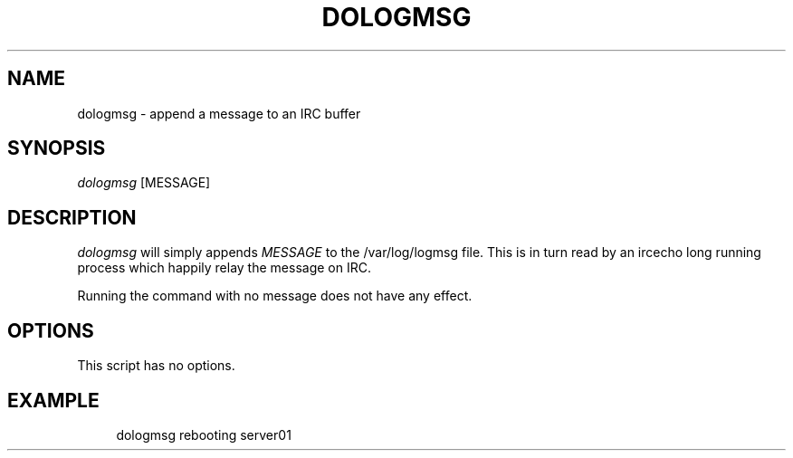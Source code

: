 '\" t
.\"     Title: dologmsg
.\"    Author: [FIXME: author] [see http://docbook.sf.net/el/author]
.\" Generator: DocBook XSL Stylesheets v1.76.1 <http://docbook.sf.net/>
.\"      Date: 10/01/2012
.\"    Manual: Wikimedia Manual
.\"    Source: Puppet 1.0
.\"  Language: English
.\"
.TH "DOLOGMSG" "1" "10/01/2012" "Puppet 1\&.0" "Wikimedia Manual"
.\" -----------------------------------------------------------------
.\" * Define some portability stuff
.\" -----------------------------------------------------------------
.\" ~~~~~~~~~~~~~~~~~~~~~~~~~~~~~~~~~~~~~~~~~~~~~~~~~~~~~~~~~~~~~~~~~
.\" http://bugs.debian.org/507673
.\" http://lists.gnu.org/archive/html/groff/2009-02/msg00013.html
.\" ~~~~~~~~~~~~~~~~~~~~~~~~~~~~~~~~~~~~~~~~~~~~~~~~~~~~~~~~~~~~~~~~~
.ie \n(.g .ds Aq \(aq
.el       .ds Aq '
.\" -----------------------------------------------------------------
.\" * set default formatting
.\" -----------------------------------------------------------------
.\" disable hyphenation
.nh
.\" disable justification (adjust text to left margin only)
.ad l
.\" -----------------------------------------------------------------
.\" * MAIN CONTENT STARTS HERE *
.\" -----------------------------------------------------------------
.SH "NAME"
dologmsg \- append a message to an IRC buffer
.SH "SYNOPSIS"
.sp
.nf
\fIdologmsg\fR [MESSAGE]
.fi
.SH "DESCRIPTION"
.sp
\fIdologmsg\fR will simply appends \fIMESSAGE\fR to the /var/log/logmsg file\&. This is in turn read by an ircecho long running process which happily relay the message on IRC\&.
.sp
Running the command with no message does not have any effect\&.
.SH "OPTIONS"
.sp
This script has no options\&.
.SH "EXAMPLE"
.sp
.if n \{\
.RS 4
.\}
.nf
dologmsg rebooting server01
.fi
.if n \{\
.RE
.\}
